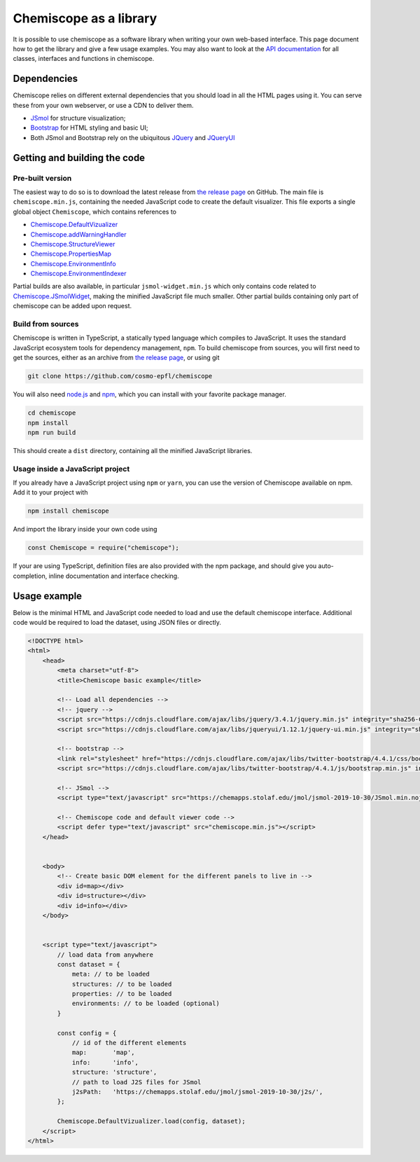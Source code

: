 Chemiscope as a library
=======================

It is possible to use chemiscope as a software library when writing your own
web-based interface. This page document how to get the library and give a few
usage examples. You may also want to look at the `API documentation
<api/index.html>`_ for all classes, interfaces and functions in chemiscope.

Dependencies
^^^^^^^^^^^^

Chemiscope relies on different external dependencies that you should load in all
the HTML pages using it. You can serve these from your own webserver, or use a
CDN to deliver them.

- `JSmol <http://jmol.org/>`_ for structure visualization;
- `Bootstrap <https://getbootstrap.com/>`_ for HTML styling and basic UI;
- Both JSmol and Bootstrap rely on the ubiquitous `JQuery
  <https://jquery.com/>`_ and `JQueryUI <https://jqueryui.com/>`_

Getting and building the code
^^^^^^^^^^^^^^^^^^^^^^^^^^^^^

Pre-built version
-----------------

The easiest way to do so is to download the latest release from `the release
page <https://github.com/cosmo-epfl/chemiscope/releases>`_ on GitHub. The main
file is ``chemiscope.min.js``, containing the needed JavaScript code to create
the default visualizer. This file exports a single global object ``Chemiscope``,
which contains references to

- `Chemiscope.DefaultVizualizer <DefaultVizualizer_>`_
- `Chemiscope.addWarningHandler <addWarningHandler_>`_
- `Chemiscope.StructureViewer <StructureViewer_>`_
- `Chemiscope.PropertiesMap <PropertiesMap_>`_
- `Chemiscope.EnvironmentInfo <EnvironmentInfo_>`_
- `Chemiscope.EnvironmentIndexer <EnvironmentIndexer_>`_

Partial builds are also available, in particular ``jsmol-widget.min.js`` which
only contains code related to `Chemiscope.JSmolWidget <JSmolWidget_>`_, making
the minified JavaScript file much smaller. Other partial builds containing only
part of chemiscope can be added upon request.

.. _DefaultVizualizer: api/classes/main.defaultvizualizer.html
.. _addWarningHandler: api/modules/utils.html#addwarninghandler
.. _StructureViewer: api/classes/structure.structureviewer.html
.. _PropertiesMap: api/classes/map.propertiesmap.html
.. _EnvironmentInfo: api/classes/info.environmentinfo.html
.. _EnvironmentIndexer: api/classes/utils.environmentindexer.html
.. _JSmolWidget: api/classes/structure.jsmolwidget.html

Build from sources
------------------

Chemiscope is written in TypeScript, a statically typed language which compiles
to JavaScript. It uses the standard JavaScript ecosystem tools for dependency
management, ``npm``. To build chemiscope from sources, you will first need to
get the sources, either as an archive from `the release page
<https://github.com/cosmo-epfl/chemiscope/releases>`_, or using git

.. code-block:: bash

    git clone https://github.com/cosmo-epfl/chemiscope

You will also need `node.js <https://nodejs.org/en/>`_ and `npm
<https://docs.npmjs.com/cli/npm>`_, which you can install with your favorite
package manager.

.. code-block:: bash

    cd chemiscope
    npm install
    npm run build

This should create a ``dist`` directory, containing all the minified JavaScript
libraries.

Usage inside a JavaScript project
---------------------------------

If you already have a JavaScript project using ``npm`` or ``yarn``, you can use
the version of Chemiscope available on npm. Add it to your project with

.. code-block:: bash

    npm install chemiscope

And import the library inside your own code using

.. code-block:: js

    const Chemiscope = require("chemiscope");

If your are using TypeScript, definition files are also provided with the npm
package, and should give you auto-completion, inline documentation and interface
checking.

Usage example
^^^^^^^^^^^^^

Below is the minimal HTML and JavaScript code needed to load and use the default
chemiscope interface. Additional code would be required to load the dataset,
using JSON files or directly.

.. code-block:: html

    <!DOCTYPE html>
    <html>
        <head>
            <meta charset="utf-8">
            <title>Chemiscope basic example</title>

            <!-- Load all dependencies -->
            <!-- jquery -->
            <script src="https://cdnjs.cloudflare.com/ajax/libs/jquery/3.4.1/jquery.min.js" integrity="sha256-CSXorXvZcTkaix6Yvo6HppcZGetbYMGWSFlBw8HfCJo=" crossorigin="anonymous"></script>
            <script src="https://cdnjs.cloudflare.com/ajax/libs/jqueryui/1.12.1/jquery-ui.min.js" integrity="sha256-KM512VNnjElC30ehFwehXjx1YCHPiQkOPmqnrWtpccM=" crossorigin="anonymous"></script>

            <!-- bootstrap -->
            <link rel="stylesheet" href="https://cdnjs.cloudflare.com/ajax/libs/twitter-bootstrap/4.4.1/css/bootstrap.min.css" integrity="sha256-L/W5Wfqfa0sdBNIKN9cG6QA5F2qx4qICmU2VgLruv9Y=" crossorigin="anonymous" />
            <script src="https://cdnjs.cloudflare.com/ajax/libs/twitter-bootstrap/4.4.1/js/bootstrap.min.js" integrity="sha256-WqU1JavFxSAMcLP2WIOI+GB2zWmShMI82mTpLDcqFUg=" crossorigin="anonymous"></script>

            <!-- JSmol -->
            <script type="text/javascript" src="https://chemapps.stolaf.edu/jmol/jsmol-2019-10-30/JSmol.min.nojq.js"></script>

            <!-- Chemiscope code and default viewer code -->
            <script defer type="text/javascript" src="chemiscope.min.js"></script>
        </head>


        <body>
            <!-- Create basic DOM element for the different panels to live in -->
            <div id=map></div>
            <div id=structure></div>
            <div id=info></div>
        </body>


        <script type="text/javascript">
            // load data from anywhere
            const dataset = {
                meta: // to be loaded
                structures: // to be loaded
                properties: // to be loaded
                environments: // to be loaded (optional)
            }

            const config = {
                // id of the different elements
                map:       'map',
                info:      'info',
                structure: 'structure',
                // path to load J2S files for JSmol
                j2sPath:   'https://chemapps.stolaf.edu/jmol/jsmol-2019-10-30/j2s/',
            };

            Chemiscope.DefaultVizualizer.load(config, dataset);
        </script>
    </html>
